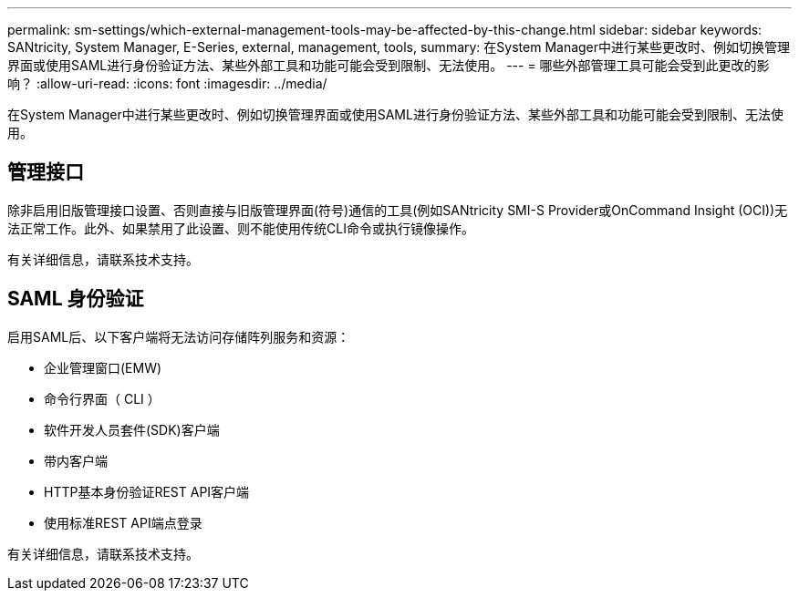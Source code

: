 ---
permalink: sm-settings/which-external-management-tools-may-be-affected-by-this-change.html 
sidebar: sidebar 
keywords: SANtricity, System Manager, E-Series, external, management, tools, 
summary: 在System Manager中进行某些更改时、例如切换管理界面或使用SAML进行身份验证方法、某些外部工具和功能可能会受到限制、无法使用。 
---
= 哪些外部管理工具可能会受到此更改的影响？
:allow-uri-read: 
:icons: font
:imagesdir: ../media/


[role="lead"]
在System Manager中进行某些更改时、例如切换管理界面或使用SAML进行身份验证方法、某些外部工具和功能可能会受到限制、无法使用。



== 管理接口

除非启用旧版管理接口设置、否则直接与旧版管理界面(符号)通信的工具(例如SANtricity SMI-S Provider或OnCommand Insight (OCI))无法正常工作。此外、如果禁用了此设置、则不能使用传统CLI命令或执行镜像操作。

有关详细信息，请联系技术支持。



== SAML 身份验证

启用SAML后、以下客户端将无法访问存储阵列服务和资源：

* 企业管理窗口(EMW)
* 命令行界面（ CLI ）
* 软件开发人员套件(SDK)客户端
* 带内客户端
* HTTP基本身份验证REST API客户端
* 使用标准REST API端点登录


有关详细信息，请联系技术支持。
